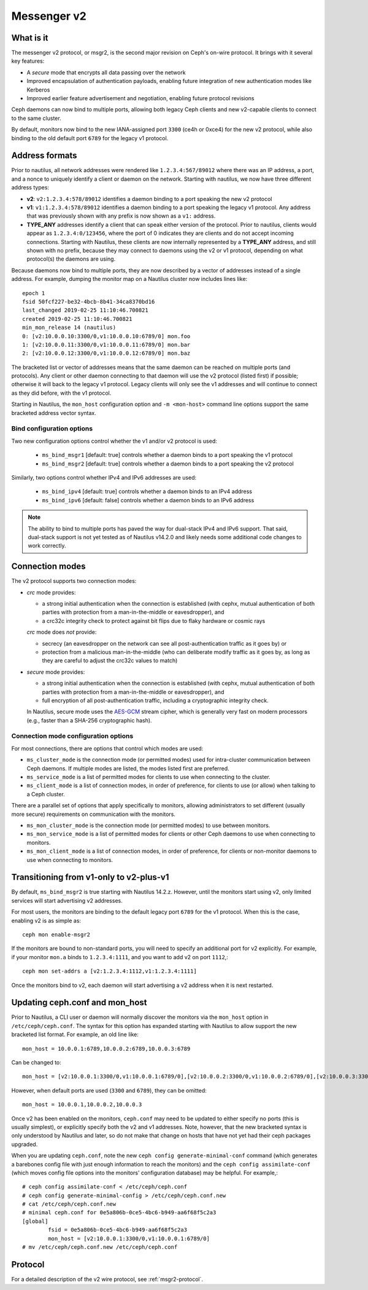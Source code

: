 .. _msgr2:

Messenger v2
============

What is it
----------

The messenger v2 protocol, or msgr2, is the second major revision on
Ceph's on-wire protocol.  It brings with it several key features:

* A *secure* mode that encrypts all data passing over the network
* Improved encapsulation of authentication payloads, enabling future
  integration of new authentication modes like Kerberos
* Improved earlier feature advertisement and negotiation, enabling
  future protocol revisions

Ceph daemons can now bind to multiple ports, allowing both legacy Ceph
clients and new v2-capable clients to connect to the same cluster.

By default, monitors now bind to the new IANA-assigned port ``3300``
(ce4h or 0xce4) for the new v2 protocol, while also binding to the
old default port ``6789`` for the legacy v1 protocol.

Address formats
---------------

Prior to nautilus, all network addresses were rendered like
``1.2.3.4:567/89012`` where there was an IP address, a port, and a
nonce to uniquely identify a client or daemon on the network.
Starting with nautilus, we now have three different address types:

* **v2**: ``v2:1.2.3.4:578/89012`` identifies a daemon binding to a
  port speaking the new v2 protocol
* **v1**: ``v1:1.2.3.4:578/89012`` identifies a daemon binding to a
  port speaking the legacy v1 protocol.  Any address that was
  previously shown with any prefix is now shown as a ``v1:`` address.
* **TYPE_ANY** addresses identify a client that can speak either
  version of the protocol.  Prior to nautilus, clients would appear as
  ``1.2.3.4:0/123456``, where the port of 0 indicates they are clients
  and do not accept incoming connections.  Starting with Nautilus,
  these clients are now internally represented by a **TYPE_ANY**
  address, and still shown with no prefix, because they may
  connect to daemons using the v2 or v1 protocol, depending on what
  protocol(s) the daemons are using.

Because daemons now bind to multiple ports, they are now described by
a vector of addresses instead of a single address.  For example,
dumping the monitor map on a Nautilus cluster now includes lines
like::

  epoch 1
  fsid 50fcf227-be32-4bcb-8b41-34ca8370bd16
  last_changed 2019-02-25 11:10:46.700821
  created 2019-02-25 11:10:46.700821
  min_mon_release 14 (nautilus)
  0: [v2:10.0.0.10:3300/0,v1:10.0.0.10:6789/0] mon.foo
  1: [v2:10.0.0.11:3300/0,v1:10.0.0.11:6789/0] mon.bar
  2: [v2:10.0.0.12:3300/0,v1:10.0.0.12:6789/0] mon.baz

The bracketed list or vector of addresses means that the same daemon can be
reached on multiple ports (and protocols).  Any client or other daemon
connecting to that daemon will use the v2 protocol (listed first) if
possible; otherwise it will back to the legacy v1 protocol.  Legacy
clients will only see the v1 addresses and will continue to connect as
they did before, with the v1 protocol.

Starting in Nautilus, the ``mon_host`` configuration option and ``-m
<mon-host>`` command line options support the same bracketed address
vector syntax.


Bind configuration options
^^^^^^^^^^^^^^^^^^^^^^^^^^

Two new configuration options control whether the v1 and/or v2
protocol is used:

  * ``ms_bind_msgr1`` [default: true] controls whether a daemon binds
    to a port speaking the v1 protocol
  * ``ms_bind_msgr2`` [default: true] controls whether a daemon binds
    to a port speaking the v2 protocol

Similarly, two options control whether IPv4 and IPv6 addresses are used:

  * ``ms_bind_ipv4`` [default: true] controls whether a daemon binds
    to an IPv4 address
  * ``ms_bind_ipv6`` [default: false] controls whether a daemon binds
    to an IPv6 address

.. note:: The ability to bind to multiple ports has paved the way for
   dual-stack IPv4 and IPv6 support.  That said, dual-stack support is
   not yet tested as of Nautilus v14.2.0 and likely needs some
   additional code changes to work correctly.

Connection modes
----------------

The v2 protocol supports two connection modes:

* *crc* mode provides:

  - a strong initial authentication when the connection is established
    (with cephx, mutual authentication of both parties with protection
    from a man-in-the-middle or eavesdropper), and
  - a crc32c integrity check to protect against bit flips due to flaky
    hardware or cosmic rays

  *crc* mode does *not* provide:

  - secrecy (an eavesdropper on the network can see all
    post-authentication traffic as it goes by) or
  - protection from a malicious man-in-the-middle (who can deliberate
    modify traffic as it goes by, as long as they are careful to
    adjust the crc32c values to match)

* *secure* mode provides:

  - a strong initial authentication when the connection is established
    (with cephx, mutual authentication of both parties with protection
    from a man-in-the-middle or eavesdropper), and
  - full encryption of all post-authentication traffic, including a
    cryptographic integrity check.

  In Nautilus, secure mode uses the `AES-GCM
  <https://en.wikipedia.org/wiki/Galois/Counter_Mode>`_ stream cipher,
  which is generally very fast on modern processors (e.g., faster than
  a SHA-256 cryptographic hash).

Connection mode configuration options
^^^^^^^^^^^^^^^^^^^^^^^^^^^^^^^^^^^^^

For most connections, there are options that control which modes are used:

* ``ms_cluster_mode`` is the connection mode (or permitted modes) used
  for intra-cluster communication between Ceph daemons.  If multiple
  modes are listed, the modes listed first are preferred.
* ``ms_service_mode`` is a list of permitted modes for clients to use
  when connecting to the cluster.
* ``ms_client_mode`` is a list of connection modes, in order of
  preference, for clients to use (or allow) when talking to a Ceph
  cluster.

There are a parallel set of options that apply specifically to
monitors, allowing administrators to set different (usually more
secure) requirements on communication with the monitors.

* ``ms_mon_cluster_mode`` is the connection mode (or permitted modes)
  to use between monitors.
* ``ms_mon_service_mode`` is a list of permitted modes for clients or
  other Ceph daemons to use when connecting to monitors.
* ``ms_mon_client_mode`` is a list of connection modes, in order of
  preference, for clients or non-monitor daemons to use when
  connecting to monitors.


Transitioning from v1-only to v2-plus-v1
----------------------------------------

By default, ``ms_bind_msgr2`` is true starting with Nautilus 14.2.z.
However, until the monitors start using v2, only limited services will
start advertising v2 addresses.

For most users, the monitors are binding to the default legacy port ``6789`` for the v1 protocol.  When this is the case, enabling v2 is as simple as::

  ceph mon enable-msgr2

If the monitors are bound to non-standard ports, you will need to
specify an additional port for v2 explicitly.  For example, if your
monitor ``mon.a`` binds to ``1.2.3.4:1111``, and you want to add v2 on
port ``1112``,::

  ceph mon set-addrs a [v2:1.2.3.4:1112,v1:1.2.3.4:1111]

Once the monitors bind to v2, each daemon will start advertising a v2
address when it is next restarted.


Updating ceph.conf and mon_host
-------------------------------

Prior to Nautilus, a CLI user or daemon will normally discover the
monitors via the ``mon_host`` option in ``/etc/ceph/ceph.conf``.  The
syntax for this option has expanded starting with Nautilus to allow
support the new bracketed list format.  For example, an old line
like::

  mon_host = 10.0.0.1:6789,10.0.0.2:6789,10.0.0.3:6789

Can be changed to::

  mon_host = [v2:10.0.0.1:3300/0,v1:10.0.0.1:6789/0],[v2:10.0.0.2:3300/0,v1:10.0.0.2:6789/0],[v2:10.0.0.3:3300/0,v1:10.0.0.3:6789/0]

However, when default ports are used (``3300`` and ``6789``), they can
be omitted::

  mon_host = 10.0.0.1,10.0.0.2,10.0.0.3

Once v2 has been enabled on the monitors, ``ceph.conf`` may need to be
updated to either specify no ports (this is usually simplest), or
explicitly specify both the v2 and v1 addresses.  Note, however, that
the new bracketed syntax is only understood by Nautilus and later, so
do not make that change on hosts that have not yet had their ceph
packages upgraded.

When you are updating ``ceph.conf``, note the new ``ceph config
generate-minimal-conf`` command (which generates a barebones config
file with just enough information to reach the monitors) and the
``ceph config assimilate-conf`` (which moves config file options into
the monitors' configuration database) may be helpful.  For example,::

  # ceph config assimilate-conf < /etc/ceph/ceph.conf
  # ceph config generate-minimal-config > /etc/ceph/ceph.conf.new
  # cat /etc/ceph/ceph.conf.new
  # minimal ceph.conf for 0e5a806b-0ce5-4bc6-b949-aa6f68f5c2a3
  [global]
          fsid = 0e5a806b-0ce5-4bc6-b949-aa6f68f5c2a3
          mon_host = [v2:10.0.0.1:3300/0,v1:10.0.0.1:6789/0]
  # mv /etc/ceph/ceph.conf.new /etc/ceph/ceph.conf

Protocol
--------

For a detailed description of the v2 wire protocol, see :ref:`msgr2-protocol`.
